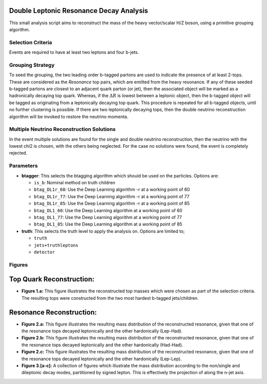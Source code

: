 Double Leptonic Resonance Decay Analysis
****************************************

This small analysis script aims to reconstruct the mass of the heavy vector/scalar H/Z boson, using a primitive grouping algorithm. 

Selection Criteria
__________________

Events are required to have at least two leptons and four b-jets. 

Grouping Strategy
_________________

To seed the grouping, the two leading order b-tagged partons are used to indicate the presence of at least 2-tops. 
These are considered as the `Resonance` top pairs, which are emitted from the heavy resonance. 
If any of these seeded b-tagged partons are closest to an adjacent quark parton (or jet), then the associated object will be marked as a hadronically decaying top quark. 
Whereas, if the :math:`\Delta R` is lowest between a leptonic object, then the b-tagged object will be tagged as originating from a leptonically decaying top quark. 
This procedure is repeated for all b-tagged objects, until no further clustering is possible. 
If there are two leptonically decaying tops, then the double neutrino reconstruction algorithm will be invoked to restore the neutrino momenta. 

Multiple Neutrino Reconstruction Solutions
__________________________________________

In the event multiple solutions are found for the single and double neutrino reconstruction, then the neutrino with the lowest chi2 is chosen, with the others being neglected.
For the case no solutions were found, the event is completely rejected.

Parameters
__________

- **btagger**: 
  This selects the btagging algorithm which should be used on the particles.
  Options are: 
  
  - ``is_b``: Nominal method on truth children 
  - ``btag_DL1r_60``: Use the Deep Learning algorithm -r at a working point of 60
  - ``btag_DL1r_77``: Use the Deep Learning algorithm -r at a working point of 77
  - ``btag_DL1r_85``: Use the Deep Learning algorithm -r at a working point of 85
  - ``btag_DL1_60``: Use the Deep Learning algorithm at a working point of 60
  - ``btag_DL1_77``: Use the Deep Learning algorithm at a working point of 77
  - ``btag_DL1_85``: Use the Deep Learning algorithm at a working point of 85

- **truth**: 
  This selects the truth level to apply the analysis on. 
  Options are limited to; 

  - ``truth``
  - ``jets+truthleptons``
  - ``detector``

Figures
_______

Top Quark Reconstruction:
*************************

- **Figure 1.a:** 
  This figure illustrates the reconstructed top masses which were chosen as part of the selection criteria. 
  The resulting tops were constructed from the two most hardest b-tagged jets/children.


Resonance Reconstruction:
*************************

- **Figure 2.a:**
  This figure illustrates the resulting mass distribution of the reconstructed resonance, given that one of the resonance tops decayed leptonically and the other hardonically (Lep-Had).

- **Figure 2.b:**
  This figure illustrates the resulting mass distribution of the reconstructed resonance, given that one of the resonance tops decayed leptonically and the other hardonically (Had-Had).

- **Figure 2.c:**
  This figure illustrates the resulting mass distribution of the reconstructed resonance, given that one of the resonance tops decayed leptonically and the other hardonically (Lep-Lep).

- **Figure 3.[a-c]:**
  A collection of figures which illustrate the mass distribution according to the non/single and dileptonic decay modes, partitioned by signed lepton.
  This is effectively the projection of along the n-jet axis.
